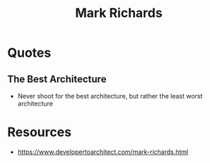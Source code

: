 :PROPERTIES:
:ID:       63e51201-3840-4ece-bcf2-e5158fe1d324
:END:
#+title: Mark Richards
#+filetags: :author:

* Quotes
** The Best Architecture
- Never shoot for the best architecture, but rather the least worst architecture
* Resources
 - https://www.developertoarchitect.com/mark-richards.html
